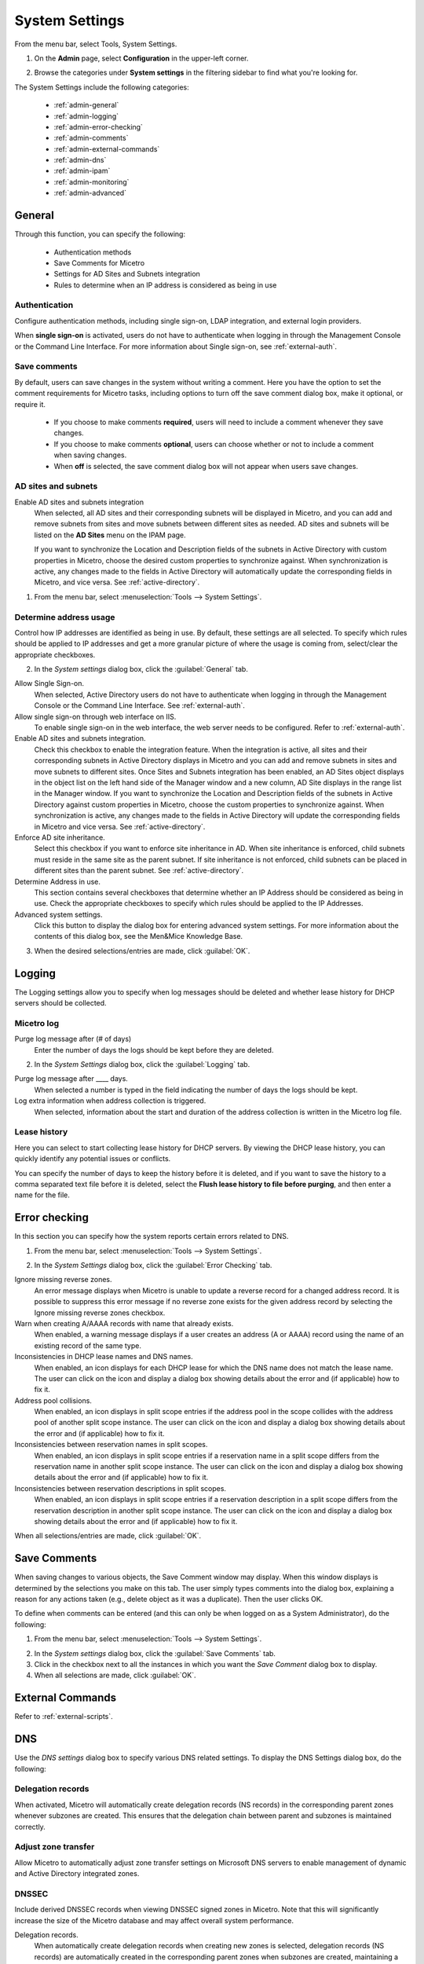 .. meta::
   :description: Micetro´s system Settings to configure sign-ons, enabling AD sites and subnets integration, determining IP addresses in use and other advanced settings.   
   :keywords: DNS, DHCP, Micetro´s system settings

.. _admin-system-settings:

System Settings
===============

From the menu bar, select Tools, System Settings.

#. On the **Admin** page, select **Configuration** in the upper-left corner.
#. Browse the categories under **System settings** in the filtering sidebar to find what you're looking for.

   .. image:: ../../images/admin-system-settings.png


The System Settings include the following categories:

  * :ref:`admin-general`

  * :ref:`admin-logging`

  * :ref:`admin-error-checking`

  * :ref:`admin-comments`

  * :ref:`admin-external-commands`

  * :ref:`admin-dns`

  * :ref:`admin-ipam`

  * :ref:`admin-monitoring`

  * :ref:`admin-advanced`
  

.. _admin-general:

General
-------

Through this function, you can specify the following:

  * Authentication methods
  
  * Save Comments for Micetro 

  * Settings for AD Sites and Subnets integration

  * Rules to determine when an IP address is considered as being in use

Authentication
^^^^^^^^^^^^^^^
Configure authentication methods, including single sign-on, LDAP integration, and external login providers. 

When **single sign-on** is activated, users do not have to authenticate when logging in through the Management Console or the Command Line Interface. For more information about Single sign-on, see :ref:`external-auth`.

Save comments
^^^^^^^^^^^^^^^
By default, users can save changes in the system without writing a comment. Here you have the option to set the comment requirements for Micetro tasks, including options to turn off the save comment dialog box, make it optional, or require it. 

   * If you choose to make comments **required**, users will need to include a comment whenever they save changes. 
   * If you choose to make comments **optional**, users can choose whether or not to include a comment when saving changes.
   * When **off** is selected, the save comment dialog box will not appear when users save changes. 

AD sites and subnets
^^^^^^^^^^^^^^^^^^^^^^
Enable AD sites and subnets integration
  When selected, all AD sites and their corresponding subnets will be displayed in Micetro, and you can add and remove subnets from sites and move subnets between different sites as needed. AD sites and subnets will be listed on the **AD Sites** menu on the IPAM page.
  
  If you want to synchronize the  Location  and  Description  fields of the subnets in Active Directory with custom properties in Micetro, choose the desired custom properties to synchronize against. When synchronization is active, any changes made to the fields in Active Directory will automatically update the corresponding fields in Micetro, and vice versa. See :ref:`active-directory`.

1. From the menu bar, select :menuselection:`Tools --> System Settings`.

Determine address usage
^^^^^^^^^^^^^^^^^^^^^^^
Control how IP addresses are identified as being in use. By default, these settings are all selected. To specify which rules should be applied to IP addresses and get a more granular picture of where the usage is coming from, select/clear the appropriate checkboxes.

2. In the *System settings* dialog box, click the :guilabel:`General` tab.

Allow Single Sign-on.
  When selected, Active Directory users do not have to authenticate when logging in through the Management Console or the Command Line Interface. See :ref:`external-auth`.

Allow single sign-on through web interface on IIS.
  To enable single sign-on in the web interface, the web server needs to be configured. Refer to :ref:`external-auth`.

Enable AD sites and subnets integration.
  Check this checkbox to enable the integration feature. When the integration is active, all sites and their corresponding subnets in Active Directory displays in Micetro and you can add and remove subnets in sites and move subnets to different sites. Once Sites and Subnets integration has been enabled, an  AD Sites  object displays in the object list on the left hand side of the Manager window and a new column, AD Site  displays in the range list in the Manager window. If you want to synchronize the  Location  and  Description  fields of the subnets in Active Directory against custom properties in Micetro, choose the custom properties to synchronize against. When synchronization is active, any changes made to the fields in Active Directory will update the corresponding fields in Micetro and vice versa. See :ref:`active-directory`.

Enforce AD site inheritance.
  Select this checkbox if you want to enforce site inheritance in AD. When site inheritance is enforced, child subnets must reside in the same site as the parent subnet. If site inheritance is not enforced, child subnets can be placed in different sites than the parent subnet. See :ref:`active-directory`.

Determine Address in use.
  This section contains several checkboxes that determine whether an IP Address should be considered as being in use. Check the appropriate checkboxes to specify which rules should be applied to the IP Addresses.

Advanced system settings.
  Click this button to display the dialog box for entering advanced system settings. For more information about the contents of this dialog box, see the Men&Mice Knowledge Base.

3. When the desired selections/entries are made, click :guilabel:`OK`.

.. _admin-logging:

Logging
-------
The Logging settings allow you to specify when log messages should be deleted and whether lease history for DHCP servers should be collected.

Micetro log
^^^^^^^^^^^^
Purge log message after (# of days)
  Enter the number of days the logs should be kept before they are deleted.

.. image:: ../../images/admin-logging.png
  :width: 80%
  :align: center

2. In the *System Settings* dialog box, click the :guilabel:`Logging` tab.

Purge log message after ____  days.
  When selected a number is typed in the field indicating the number of days the logs should be kept.

Log extra information when address collection is triggered.
  When selected, information about the start and duration of the address collection is written in the Micetro log file.

Lease history
^^^^^^^^^^^^^^
Here you can select to start collecting lease history for DHCP servers. By viewing the DHCP lease history, you can quickly identify any potential issues or conflicts.
  
You can specify the number of days to keep the history before it is deleted, and if you want to save the history to a comma separated text file before it is deleted, select the **Flush lease history to file before purging**, and then enter a name for the file.

.. _admin-error-checking:

Error checking
--------------

In this section you can specify how the system reports certain errors related to DNS.

1. From the menu bar, select :menuselection:`Tools --> System Settings`.

.. image:: ../../images/admin-error-checking.png
  :width: 80%
  :align: center

2. In the *System Settings* dialog box, click the :guilabel:`Error Checking` tab.

Ignore missing reverse zones.
  An error message displays when Micetro is unable to update a reverse record for a changed address record. It is possible to suppress this error message if no reverse zone exists for the given address record by selecting the Ignore missing reverse zones checkbox.

Warn when creating A/AAAA records with name that already exists.
  When enabled, a warning message displays if a user creates an address (A or AAAA) record using the name of an existing record of the same type.

Inconsistencies in DHCP lease names and DNS names.
  When enabled, an icon displays for each DHCP lease for which the DNS name does not match the lease name. The user can click on the icon and display a dialog box showing details about the error and (if applicable) how to fix it.

Address pool collisions.
  When enabled, an icon displays in split scope entries if the address pool in the scope collides with the address pool of another split scope instance. The user can click on the icon and display a dialog box showing details about the error and (if applicable) how to fix it.

Inconsistencies between reservation names in split scopes.
  When enabled, an icon displays in split scope entries if a reservation name in a split scope differs from the reservation name in another split scope instance. The user can click on the icon and display a dialog box showing details about the error and (if applicable) how to fix it.

Inconsistencies between reservation descriptions in split scopes.
  When enabled, an icon displays in split scope entries if a reservation description in a split scope differs from the reservation description in another split scope instance. The user can click on the icon and display a dialog box showing details about the error and (if applicable) how to fix it.

When all selections/entries are made, click :guilabel:`OK`.

.. _admin-comments:

Save Comments
-------------

When saving changes to various objects, the Save Comment window may display. When this window displays is determined by the selections you make on this tab. The user simply types comments into the dialog box, explaining a reason for any actions taken (e.g., delete object as it was a duplicate). Then the user clicks OK.

To define when comments can be entered (and this can only be when logged on as a System Administrator), do the following:

1. From the menu bar, select :menuselection:`Tools --> System Settings`.

.. image:: ../../images/admin-comments.png
  :width: 80%
  :align: center

2. In the *System settings* dialog box, click the :guilabel:`Save Comments` tab.

3. Click in the checkbox next to all the instances in which you want the *Save Comment* dialog box to display.

4. When all selections are made, click :guilabel:`OK`.

.. _admin-external-commands:

External Commands
-----------------

Refer to :ref:`external-scripts`.

.. _admin-dns:

DNS
---

Use the *DNS settings* dialog box to specify various DNS related settings. To display the DNS Settings dialog box, do the following:

Delegation records
^^^^^^^^^^^^^^^^^^^
When activated, Micetro will automatically create delegation records (NS records) in the corresponding parent zones whenever subzones are created. This ensures that the delegation chain between parent and subzones is maintained correctly.

Adjust zone transfer
^^^^^^^^^^^^^^^^^^^^
Allow Micetro to automatically adjust zone transfer settings on Microsoft DNS servers to enable management of dynamic and Active Directory integrated zones.

DNSSEC
^^^^^^
Include derived DNSSEC records when viewing DNSSEC signed zones in Micetro. Note that this will significantly increase the size of the Micetro database and may affect overall system performance.

Delegation records.
  When automatically create delegation records when creating new zones is selected, delegation records (NS records) are automatically created in the corresponding parent zones when subzones are created, maintaining a correct delegation chain between parent and subzones.

Adjust Zone Transfer.
  Select the checkbox to allow Micetro to automatically adjust zone transfer settings on Microsoft DNS servers to enable management of dynamic and Active Directory integrated zones.

DNSSEC.
  Select the checkbox to include derived DNSSEC records when viewing DNSSEC signed zones in Micetro. Note that this will increase the size of the Micetro database significantly and may affect overall system performance.

3. When the desired selections/entries are made, click :guilabel:`OK`.

.. _admin-ipam:

IPAM
----

The *IPAM* tab allows you to specify various IPAM related settings:

  * How the system should handle new subranges if the parent range is in a folder.

  * How the system should behave if DHCP scopes are removed outside Micetro.

  * How the system should behave when naming conflicts between existing IP Address ranges and DHCP scopes occur.

  * Whether the system should allow reservations inside address pools on ISC DHCP servers.

1. From the menu bar, select :menuselection:`Tools --> System Settings`.

Subranges
   The selection made here determines what happens when a user creates a subrange of a range in a folder.

Name conflicts between ranges and scopes
  Specify what happens if the name of an MS DHCP scope does not match the name of an existing IP address range.
  
  When **Apply same rule for scope description as for scope name above** is selected, the system will use the same rules to update scope description as it does for updating scope names.

DHCP scope deletion
  If a scope is removed directly from a DHCP server (instead of using Micetro), you can select whether to convert it to an IP address range or remove it completely.

Subranges.
  The selection made here determines what happens when a user creates a subrange of a range in a folder. Click the desired action.

DHCP Scope Deletion.
  If a scope is removed directly from a DHCP server (instead of using Micetro), you can select whether to convert it to an IP Address range or remove it completely.

Name conflicts between ranges and scopes.
  The selection made her determines what happens if the name of an MS DHCP scope does not match the name of an existing IP Address range.

Apply same rule for scope description as for scope name above.
  When selected, the system will use the same rules to update scope description as it does for updating scope names.

Allow reservations inside pools on ISC DHCP servers.
  When selected, the system allows users to create reservations inside pools on ISC DHCP servers. When a reservation is created inside a pool, the pool is split to make space for the reservation.

  .. warning::
    If a reservation that has been created inside a pool is deleted, the address is not made a part of the pool again.

Show DHCP data in subranges of scopes.
  When selected, the system will display contents of subranges of scopes in the same view that is used for scopes and users with the required privileges will be able to work with reservations in these subranges. If the checkbox is not selected, contents of subranges of scopes will be displayed in the regular range view.

Allow allocation of IP addresses from IP Address Containers
  When selected, the system will allow allocation of IP addresses that reside in IP address Containers. For more information on IP address Containers,  refer to  :ref:`ipam-containers`.

Disable scanning of VRF information
   By default, the system does not scan for VRF information. If you clear the checkbox, the system will begin scanning for VRF information. If an overlap is found between different VRFs, the system will log the issue. 
   
Always show discovery info
   Determines whether the columns related to host discovery should always be displayed when viewing contents of subnets or scopes.

3. When all selections/entries are made, click :guilabel:`OK`.

.. _admin-monitoring:

Monitoring
----------

Use the *Monitoring settings* dialog box to specify various monitoring related settings.

Subnet monitoring
^^^^^^^^^^^^^^^^^
Enable subnet monitoring
  When enabled, the system monitors the free addresses in DHCP address pools and subnets and performs an action if the number of free addresses goes below a user-definable threshold. For further configuration, see :ref:`admin-subnet-monitoring-events`.

1. From the menu bar, select :menuselection:`Tools --> System Settings`.

.. image:: ../../images/admin-monitoring.png
  :width: 80%
  :align: center

1. In the *System Settings* dialog box, click the :guilabel:`Monitoring` tab.

Ping before automatic assignment.
  When selected, when an IP Address is being auto-assigned, the system checks as to whether the IP Address is responding to a ping request before it is allocated to a new host. If the IP Address responds to the ping request, it is not used for auto-assignment.

Automatic assignment ping timeout _____ ms.
  Specifies how long the system should wait (in milliseconds) for a response to the ping request. If a response is not received within the specified time, the system considers this to be a non-responding IP Address.

Enable subnet monitoring.
  When enabled, the system monitors the free addresses in DHCP address pools and subnets, and performs an action if the number of free addresses goes below a user-definable threshold. When subnet monitoring has been enabled, it is possible to configure the global settings for this feature by clicking the Details button.

  .. note::
    The global subnet monitoring setting can be overridden for individual subnets by changing the setting explicitly for the subnet. Refer to  IP Address Management—Subnet Monitoring and Utilization History  for information on how to change monitoring settings for individual subnets.

  To change the subnet monitoring settings, do the following:

    1. Click the Defaults... button. The Subnet Monitoring dialog box displays.

    .. image:: ../../images/admin-subnet-monitoring.png
      :width: 40%
      :align: center

    Enabled.
      When checked, all subnets are monitored by default. If you only want to monitor a subset of the subnets in the system, leave this checkbox unchecked and enable monitoring for the individual subnets instead by selecting the subnet and then selecting Set Subnet Monitoring from the Range menu.

    Script to invoke.
      Enter the path of the script to run when the number of free addresses goes below the set threshold. Refer to External Scripts for information on the script interface and the format for calling the script.

    Dynamic Threshold.
      Enter the threshold for the free addresses in a DHCP scope address pool.

      .. note::
        For split scopes and scopes in a superscope (on MS DHCP servers) and address pools using the shared-network feature on ISC DHCP servers, the total number of free addresses in all of the scope instances is used when calculating the number of free addresses.

    Static Threshold.
      Enter the threshold for the free addresses in a subnet.

    Only perform action once (until fixed).
      When checked, the action is performed only once when the number of free addresses goes below the threshold.

    Perform action when fixed.
      When checked, the action is performed when the number of free addresses is no longer below the threshold.

  When subnet monitoring is enabled, a new column, Monitoring, displays when viewing the subnet list. To quickly see all subnets that are monitored, you can use the Quick Filter and filter by this column by entering "Monitor: Yes" in the Quick Filter search field.

  .. note::
    Only DHCP scopes that are enabled are monitored. Disabled scopes are ignored.

  When subnet monitoring is enabled, you must specify the mail server and the sender e-mail address to use if you want the subnet monitor to send an e-mail. Place the appropriate information in the SMTP Server and Mail from fields.

Enable sending SNMP traps.
  When enabled, the system will send SNMP traps when certain events occur:

    * When the number of free IP Addresses in monitored subnets goes below a user-definable threshold.

    * When a log event of type Error or Notice occurs. Refer to :ref:`admin-logging` for more information on log events.

  When enabling sending of SNMP traps, you must provide additional information:

   * Manager name
      Enter the host name of the computer that should receive the SNMP traps.

   * Manager port
      Enter the port number the Manager uses for the SNMP traps.

   * Community
      Enter the community string (password) to use for the SNMP traps.

Service monitoring
^^^^^^^^^^^^^^^^^^^
When selected, the monitoring tool monitors the DNS and DHCP services on their respective servers. Decide on an appropriate interval for monitoring.

  When this feature is enabled, some additional information must be provided:

Advanced
--------
Here you can configure advanced system settings, such as specifying a log file for Micetro Central and SSL Certificate policy. 

.. csv-table::
  :header: "Setting", "Description"
  :widths: 25, 75
 
  "Path to an SSL Root certificate", "Specifies the path to an SSL Root certificate is such a certificate is being used for the Cloud Integration feature."
  "SSL Certificate policy",	"Specifies the SSL Certificate policy to use for the Cloud Integration feature."
  "Default TTL of SOA record in new zones", "Specifies the default TTL value (in seconds) to use for the SOA record of new zones."
  "Default TTL SOA field in new zones (MS)", "Specifies the default value (in seconds) to use for the TTL field in the SOA record of new zones. Only applicable for zones on Microsoft DNS servers."
  "Default hostmaster SOA field in new zones", "Specifies the default value to use for the Hostmaster field in the SOA record of new zones."
  "Default refresh SOA field in new zones",	"Specifies the default value (in seconds) to use for the Refresh field in the SOA record of new zones."
  "Default retry SOA field in new zones", "Specifies the default value (in seconds) to use for the Retry field in the SOA record of new zones."
  "Default expiry SOA field in new zones", "Specifies the default value (in seconds) to use for the Expiry field in the SOA record of new zones."
  "Default negative caching SOA field in new zones (BIND)", "Specifies the default value (in seconds) to use for the Negative Caching field in the SOA record of new zones. Only applicable for zones on BIND DNS servers."
  "Web proxy to use", "Specifies a proxy server to be used for outgoing connections for checking for updates and additionally for AWS cloud services."
  "Web proxy port (defaults to port 80)", "Specifies the port of the proxy server to be used for outgoing connections for checking for updates and additionally for AWS cloud services."
  "Username for web proxy authentication", "The username is used to authenticate a user agent with a proxy server."
  "Password for web proxy authentication", "The password for web proxy authentication."
  "Use web proxy settings when connecting to AWS", "If selected, the proxy settings configured will be used for connections to AWS."
  "Directory for scripts that can be run from the SOAP interface", "Specifies the directory that contains scripts that may be run from the SOAP interface."
  "Log performance of SOAP queries", "Determines whether execution time of SOAP queries should be logged. Mainly used for diagnostic purposes."
  "Time in minutes between write-outs of SOAP performance log",	"If logging of SOAP query performance is enabled, this setting specifies how frequently the log should be written to disk."
  "Automatically adjust local zone transfer settings for BIND", "By default, Micetro automatically adjusts zone transfer settings for secondary zones. Clear the checkbox if this is not a desired behavior for your environement."
  "Automatically create reverse (PTR) records", "When selected, Micetro automatically creates reverse (PTR) records. PTR records are used for reverse DNS lookups, which are used to resolve an IP address to a domain name."
  "Perform backup of MS and ISC DHCP servers", "Determines whether to perform a backup of Microsoft (MS) and Internet Systems Consortioum (ISC) Dynamic Host Configuration Protocol (DHCP) servers."
  "Disable all health checks", "If selected, all health checks will be disabled."
  "Disable collection of statistical information", "Select to stop the collection of statistical information."
  "Use AWS CloudTrail events to optimize DNS synchronization", "Determines whether AWS CloudTrail events should be used to optimize DNS synchronization."
  "IP ranges/scopes inherit access by default", "When you create a new IP range or scope, it will ineherit all access bits form its parent by default. If you want to change this behavior, clear this checkbox."
  "Enable collection of IP information from routers",	"Determines whether the system can collect IP information from the ARP cache of routers. If selected, the system can collect this information."
  "Timeout in seconds for named-checkconf", "Specifies the timeout value in seconds for named-checkonf files."
  "Synchronize DNSSEC signed zones immediately after editing", "Determines whether DNSSEC signed zones should be synchronized immediately after they are changed. If selected, the zones are synchronized immediately. [2]_"
  "Use case sensitive comparison when updating custom properties from scripts", "Specifies whether to take case sensitivity into account when comparing custom properties from scripts."
  "Web app landing page", "By default, the Micetro frontpage is the landing page for the system. Clicking the Micetro logo will take you to the landing page."
  "Web app server host", "Used to specify which host the web application is running on in order for auto update to work for the web application. Default is localhost (same server as Men&Mice Central)"
  

.. [1] Enabling this feature can affect performance of the system, especially when working with large DNSSEC zones.

.. [2] Enabling this feature can affect the performance of the system.


